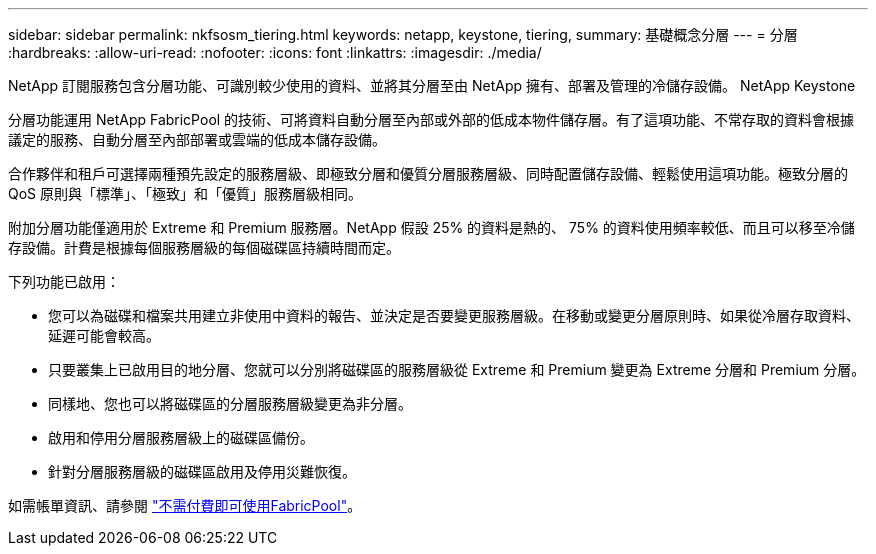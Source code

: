 ---
sidebar: sidebar 
permalink: nkfsosm_tiering.html 
keywords: netapp, keystone, tiering, 
summary: 基礎概念分層 
---
= 分層
:hardbreaks:
:allow-uri-read: 
:nofooter: 
:icons: font
:linkattrs: 
:imagesdir: ./media/


[role="lead"]
NetApp 訂閱服務包含分層功能、可識別較少使用的資料、並將其分層至由 NetApp 擁有、部署及管理的冷儲存設備。 NetApp Keystone

分層功能運用 NetApp FabricPool 的技術、可將資料自動分層至內部或外部的低成本物件儲存層。有了這項功能、不常存取的資料會根據議定的服務、自動分層至內部部署或雲端的低成本儲存設備。

合作夥伴和租戶可選擇兩種預先設定的服務層級、即極致分層和優質分層服務層級、同時配置儲存設備、輕鬆使用這項功能。極致分層的 QoS 原則與「標準」、「極致」和「優質」服務層級相同。

附加分層功能僅適用於 Extreme 和 Premium 服務層。NetApp 假設 25% 的資料是熱的、 75% 的資料使用頻率較低、而且可以移至冷儲存設備。計費是根據每個服務層級的每個磁碟區持續時間而定。

下列功能已啟用：

* 您可以為磁碟和檔案共用建立非使用中資料的報告、並決定是否要變更服務層級。在移動或變更分層原則時、如果從冷層存取資料、延遲可能會較高。
* 只要叢集上已啟用目的地分層、您就可以分別將磁碟區的服務層級從 Extreme 和 Premium 變更為 Extreme 分層和 Premium 分層。
* 同樣地、您也可以將磁碟區的分層服務層級變更為非分層。
* 啟用和停用分層服務層級上的磁碟區備份。
* 針對分層服務層級的磁碟區啟用及停用災難恢復。


如需帳單資訊、請參閱 link:nkfsosm_kfs_billing.html#billing-for-fabricpool-usage["不需付費即可使用FabricPool"]。
